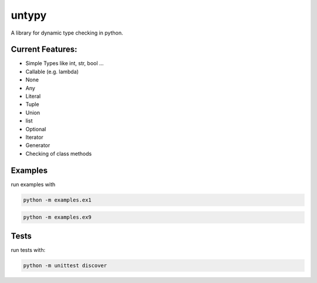 untypy
======

A library for dynamic type checking in python.

Current Features:
-----------------
- Simple Types like int, str, bool ...
- Callable (e.g. lambda)
- None
- Any
- Literal
- Tuple
- Union
- list
- Optional
- Iterator
- Generator
- Checking of class methods


Examples
--------

run examples with

.. code:: bash

    python -m examples.ex1

.. code:: bash

    python -m examples.ex9

Tests
-----

run tests with:

.. code:: bash

    python -m unittest discover
